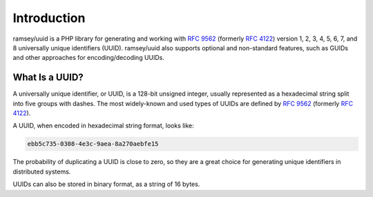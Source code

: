 .. _introduction:

============
Introduction
============

ramsey/uuid is a PHP library for generating and working with `RFC 9562`_ (formerly `RFC 4122`_) version 1, 2, 3, 4, 5,
6, 7, and 8 universally unique identifiers (UUID). ramsey/uuid also supports optional and non-standard features, such as
GUIDs and other approaches for encoding/decoding UUIDs.

What Is a UUID?
###############

A universally unique identifier, or UUID, is a 128-bit unsigned integer, usually represented as a hexadecimal string
split into five groups with dashes. The most widely-known and used types of UUIDs are defined by `RFC 9562`_ (formerly
`RFC 4122`_).

A UUID, when encoded in hexadecimal string format, looks like:

.. code-block:: text

    ebb5c735-0308-4e3c-9aea-8a270aebfe15

The probability of duplicating a UUID is close to zero, so they are a great choice for generating unique identifiers in
distributed systems.

UUIDs can also be stored in binary format, as a string of 16 bytes.

.. _RFC 4122: https://www.rfc-editor.org/rfc/rfc4122
.. _RFC 9562: https://www.rfc-editor.org/rfc/rfc9562
